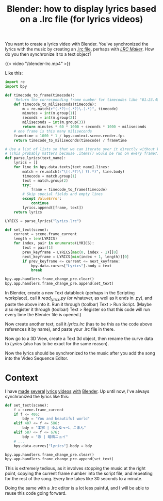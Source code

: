 #+title: Blender: how to display lyrics based on a .lrc file (for lyrics videos)
#+tags[]: tips blender
#+coverimage: /thumb/blender-lrc.png
#+created: 2022-02-19T01:19:46+0900

You want to create a lyrics video with Blender. You've synchronized the lyrics with the music by creating an [[https://en.wikipedia.org/wiki/LRC_(file_format)][.lrc file]], perhaps with /[[https://lrc-maker.github.io][LRC Maker]]/. How do you then synchronize it to a text object?

#+caption: The video is for a cover of [[https://www.youtube.com/watch?v=hL75gQUcu0A][カラカラカラのカラ]]
{{< video "/blender-lrc.mp4" >}}

Like this:

#+begin_src python
import re
import bpy

def timecode_to_frame(timecode):
    'Return the corresponding frame number for timecodes like "01:23.456".'
    def timecode_to_miliseconds(timecode):
        m = re.match(r"(.*?):(.*?)\.(.*)", timecode)
        minutes = int(m.group(1))
        seconds = int(m.group(2))
        miliseconds = int(m.group(3))
        return minutes * 60 * 1000 + seconds * 1000 + miliseconds
    # one frame is this many miliseconds
    frametime = 1000 * 1 / bpy.context.scene.render.fps
    return timecode_to_miliseconds(timecode) / frametime

# Use a list of lists so that we can iterate over it directly without having to call .items() first
# (This probably matters because .items() would be run on every frame?)
def parse_lyrics(text_name):
    lyrics = []
    for line in bpy.data.texts[text_name].lines:
        match = re.match(r"\[(.*?)\] ?(.*)", line.body)
        timecode = match.group(1)
        text = match.group(2)
        try:
            frame = timecode_to_frame(timecode)
        # Skip special fields and empty lines
        except ValueError:
            continue
        lyrics.append([frame, text])
    return lyrics

LYRICS = parse_lyrics("lyrics.lrc")

def set_text(scene):
    current = scene.frame_current
    length = len(LYRICS)
    for index, pair in enumerate(LYRICS):
        text = pair[1]
        prev_keyframe = LYRICS[max(0, index - 1)][0]
        next_keyframe = LYRICS[min(index + 1, length)][0]
        if prev_keyframe <= current <= next_keyframe:
            bpy.data.curves["Lyrics"].body = text
            break

bpy.app.handlers.frame_change_pre.clear()
bpy.app.handlers.frame_change_pre.append(set_text)
#+end_src

In Blender, create a new Text datablock (perhaps in the Scripting workplace), call it /read_lyrics.py/ (or whatever, as well as it ends in .py), and paste the above into it. Run it through (toolbar) Text > Run Script. (Maybe also register it through (toolbar) Text > Register so that this code will run every time the Blender file is opened.)

Now create another text, call it /lyrics.lrc/ (has to be this as the code above references it by name), and paste your .lrc file in there.

Now go to a 3D View, create a Text 3d object, then rename the curve data to /Lyrics/ (also has to be exact for the same reason).

Now the lyrics should be synchronized to the music after you add the song into the Video Sequence Editor.

* Context

I have [[https://kisaragi-hiu.com/covers/20191207-心象カスケード-電ポールp][made]] [[https://kisaragi-hiu.com/covers/20180429-普通に歳をとるコトすら-椎名もた][several]] [[https://kisaragi-hiu.com/covers/20180829-you-and-beautiful-world-ゆよゆっぺ][lyrics]] [[https://kisaragi-hiu.com/covers/20180926-mnemonic-やなぎなぎl][videos]] [[https://kisaragi-hiu.com/covers/20200521-leo-eve][with]] [[https://kisaragi-hiu.com/covers/20210625-ハルノ寂寞-稲葉曇][Blender]]. Up until now, I've always synchronized the lyrics like this:

#+begin_src python
def set_text(scene):
    f = scene.frame_current
    if f <= 406:
        bdy = "You and beautiful world"
    elif 407 <= f <= 586:
        bdy = "本家 | ゆよゆっぺ、こまん"
    elif 587 <= f <= 676:
        bdy = "歌 | 暗鳴ニュイ"
    # ...
    bpy.data.curves["lyrics"].body = bdy

bpy.app.handlers.frame_change_pre.clear()
bpy.app.handlers.frame_change_pre.append(set_text)
#+end_src

This is extremely tedious, as it involves stopping the music at the right point, copying the current frame number into the script file, and repeating for the rest of the song. Every line takes like 30 seconds to a minute.

Doing the same with a .lrc editor is a lot less painful, and I will be able to reuse this code going forward.
